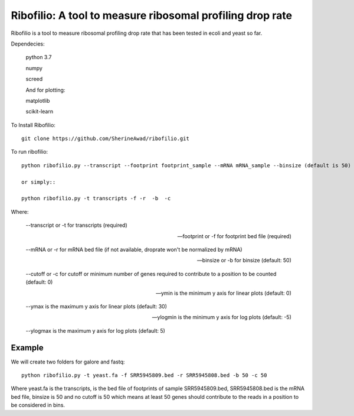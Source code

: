 =================================================================
**Ribofilio: A tool to measure ribosomal profiling drop rate**
=================================================================

Ribofilio is a tool to measure ribosomal profiling drop rate that has been tested in ecoli and yeast so far.


Dependecies: 
       
       python 3.7 

       numpy

       screed 

       And for plotting: 

       matplotlib 

       scikit-learn  

To Install Ribofilio::

   git clone https://github.com/SherineAwad/ribofilio.git


To run ribofilio::

    python ribofilio.py --transcript --footprint footprint_sample --mRNA mRNA_sample --binsize (default is 50) --cutoff (default is 0)
    
    or simply::

    python ribofilio.py -t transcripts -f -r  -b  -c 

 
Where: 

   --transcript or -t for transcripts (required) 

   --footprint or -f for footprint bed file (required) 

   --mRNA or -r for mRNA bed file (if not available, droprate won't be normalized by mRNA) 

   --binsize or -b for binsize (default: 50) 

   --cutoff or -c  for cutoff or minimum number of genes required to contribute to a position to be counted (default: 0)

   --ymin is the minimum y axis for linear plots (default: 0) 

   --ymax is the maximum y axis for linear plots (default: 30) 

   --ylogmin is the minimum y axis for log plots (default: -5)

   --ylogmax is the maximum y axis for log plots (default: 5) 


Example 
########

We will create two folders for galore and fastq:: 
   
    python ribofilio.py -t yeast.fa -f SRR5945809.bed -r SRR5945808.bed -b 50 -c 50 

Where yeast.fa is the transcripts, is the bed file of footprints of sample SRR5945809.bed, SRR5945808.bed is the mRNA bed file, binsize is 50 and no cutoff is 50 which means
at least 50 genes should contribute to the reads in a position to be considered in bins. 


